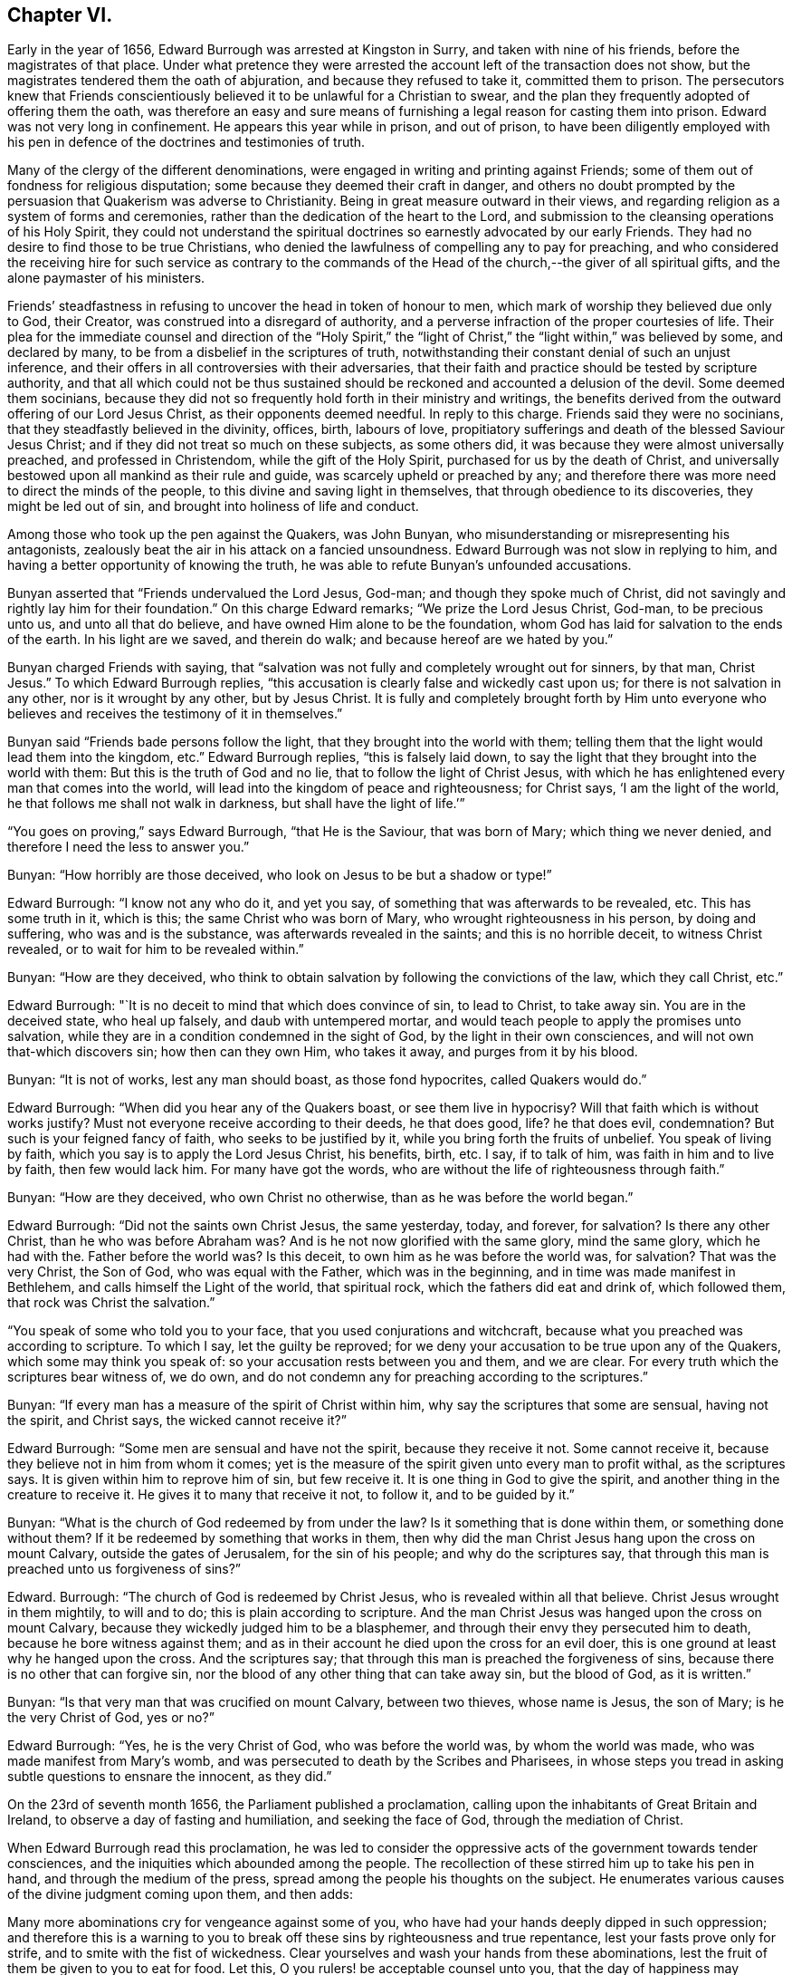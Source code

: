 == Chapter VI.

Early in the year of 1656, Edward Burrough was arrested at Kingston in Surry,
and taken with nine of his friends, before the magistrates of that place.
Under what pretence they were arrested the account left of the transaction does not show,
but the magistrates tendered them the oath of abjuration,
and because they refused to take it, committed them to prison.
The persecutors knew that Friends conscientiously
believed it to be unlawful for a Christian to swear,
and the plan they frequently adopted of offering them the oath,
was therefore an easy and sure means of furnishing
a legal reason for casting them into prison.
Edward was not very long in confinement.
He appears this year while in prison, and out of prison,
to have been diligently employed with his pen in
defence of the doctrines and testimonies of truth.

Many of the clergy of the different denominations,
were engaged in writing and printing against Friends;
some of them out of fondness for religious disputation;
some because they deemed their craft in danger,
and others no doubt prompted by the persuasion that Quakerism was adverse to Christianity.
Being in great measure outward in their views,
and regarding religion as a system of forms and ceremonies,
rather than the dedication of the heart to the Lord,
and submission to the cleansing operations of his Holy Spirit,
they could not understand the spiritual doctrines
so earnestly advocated by our early Friends.
They had no desire to find those to be true Christians,
who denied the lawfulness of compelling any to pay for preaching,
and who considered the receiving hire for such service as contrary to
the commands of the Head of the church,--the giver of all spiritual gifts,
and the alone paymaster of his ministers.

Friends`' steadfastness in refusing to uncover the head in token of honour to men,
which mark of worship they believed due only to God, their Creator,
was construed into a disregard of authority,
and a perverse infraction of the proper courtesies of life.
Their plea for the immediate counsel and direction of the "`Holy Spirit,`"
the "`light of Christ,`" the "`light within,`" was believed by some,
and declared by many, to be from a disbelief in the scriptures of truth,
notwithstanding their constant denial of such an unjust inference,
and their offers in all controversies with their adversaries,
that their faith and practice should be tested by scripture authority,
and that all which could not be thus sustained should
be reckoned and accounted a delusion of the devil.
Some deemed them socinians,
because they did not so frequently hold forth in their ministry and writings,
the benefits derived from the outward offering of our Lord Jesus Christ,
as their opponents deemed needful.
In reply to this charge.
Friends said they were no socinians, that they steadfastly believed in the divinity,
offices, birth, labours of love,
propitiatory sufferings and death of the blessed Saviour Jesus Christ;
and if they did not treat so much on these subjects, as some others did,
it was because they were almost universally preached, and professed in Christendom,
while the gift of the Holy Spirit, purchased for us by the death of Christ,
and universally bestowed upon all mankind as their rule and guide,
was scarcely upheld or preached by any;
and therefore there was more need to direct the minds of the people,
to this divine and saving light in themselves, that through obedience to its discoveries,
they might be led out of sin, and brought into holiness of life and conduct.

Among those who took up the pen against the Quakers, was John Bunyan,
who misunderstanding or misrepresenting his antagonists,
zealously beat the air in his attack on a fancied unsoundness.
Edward Burrough was not slow in replying to him,
and having a better opportunity of knowing the truth,
he was able to refute Bunyan`'s unfounded accusations.

Bunyan asserted that "`Friends undervalued the Lord Jesus, God-man;
and though they spoke much of Christ,
did not savingly and rightly lay him for their foundation.`"
On this charge Edward remarks; "`We prize the Lord Jesus Christ, God-man,
to be precious unto us, and unto all that do believe,
and have owned Him alone to be the foundation,
whom God has laid for salvation to the ends of the earth.
In his light are we saved, and therein do walk; and because hereof are we hated by you.`"

Bunyan charged Friends with saying,
that "`salvation was not fully and completely wrought out for sinners, by that man,
Christ Jesus.`"
To which Edward Burrough replies,
"`this accusation is clearly false and wickedly cast upon us;
for there is not salvation in any other, nor is it wrought by any other,
but by Jesus Christ.
It is fully and completely brought forth by Him unto everyone
who believes and receives the testimony of it in themselves.`"

Bunyan said "`Friends bade persons follow the light,
that they brought into the world with them;
telling them that the light would lead them into the kingdom, etc.`"
Edward Burrough replies, "`this is falsely laid down,
to say the light that they brought into the world with them:
But this is the truth of God and no lie, that to follow the light of Christ Jesus,
with which he has enlightened every man that comes into the world,
will lead into the kingdom of peace and righteousness; for Christ says,
'`I am the light of the world, he that follows me shall not walk in darkness,
but shall have the light of life.`'`"

"`You goes on proving,`" says Edward Burrough, "`that He is the Saviour,
that was born of Mary; which thing we never denied,
and therefore I need the less to answer you.`"

Bunyan: "`How horribly are those deceived,
who look on Jesus to be but a shadow or type!`"

Edward Burrough: "`I know not any who do it, and yet you say,
of something that was afterwards to be revealed, etc.
This has some truth in it, which is this; the same Christ who was born of Mary,
who wrought righteousness in his person, by doing and suffering,
who was and is the substance, was afterwards revealed in the saints;
and this is no horrible deceit, to witness Christ revealed,
or to wait for him to be revealed within.`"

Bunyan: "`How are they deceived,
who think to obtain salvation by following the convictions of the law,
which they call Christ, etc.`"

Edward Burrough: "`It is no deceit to mind that which does convince of sin,
to lead to Christ, to take away sin.
You are in the deceived state, who heal up falsely, and daub with untempered mortar,
and would teach people to apply the promises unto salvation,
while they are in a condition condemned in the sight of God,
by the light in their own consciences, and will not own that-which discovers sin;
how then can they own Him, who takes it away, and purges from it by his blood.

Bunyan: "`It is not of works, lest any man should boast, as those fond hypocrites,
called Quakers would do.`"

Edward Burrough: "`When did you hear any of the Quakers boast,
or see them live in hypocrisy?
Will that faith which is without works justify?
Must not everyone receive according to their deeds, he that does good, life?
he that does evil, condemnation?
But such is your feigned fancy of faith, who seeks to be justified by it,
while you bring forth the fruits of unbelief.
You speak of living by faith, which you say is to apply the Lord Jesus Christ,
his benefits, birth, etc.
I say, if to talk of him, was faith in him and to live by faith, then few would lack him.
For many have got the words, who are without the life of righteousness through faith.`"

Bunyan: "`How are they deceived, who own Christ no otherwise,
than as he was before the world began.`"

Edward Burrough: "`Did not the saints own Christ Jesus, the same yesterday, today,
and forever, for salvation?
Is there any other Christ, than he who was before Abraham was?
And is he not now glorified with the same glory, mind the same glory,
which he had with the.
Father before the world was?
Is this deceit, to own him as he was before the world was, for salvation?
That was the very Christ, the Son of God, who was equal with the Father,
which was in the beginning, and in time was made manifest in Bethlehem,
and calls himself the Light of the world, that spiritual rock,
which the fathers did eat and drink of, which followed them,
that rock was Christ the salvation.`"

"`You speak of some who told you to your face, that you used conjurations and witchcraft,
because what you preached was according to scripture.
To which I say, let the guilty be reproved;
for we deny your accusation to be true upon any of the Quakers,
which some may think you speak of: so your accusation rests between you and them,
and we are clear.
For every truth which the scriptures bear witness of, we do own,
and do not condemn any for preaching according to the scriptures.`"

Bunyan: "`If every man has a measure of the spirit of Christ within him,
why say the scriptures that some are sensual, having not the spirit, and Christ says,
the wicked cannot receive it?`"

Edward Burrough: "`Some men are sensual and have not the spirit,
because they receive it not.
Some cannot receive it, because they believe not in him from whom it comes;
yet is the measure of the spirit given unto every man to profit withal,
as the scriptures says.
It is given within him to reprove him of sin, but few receive it.
It is one thing in God to give the spirit,
and another thing in the creature to receive it.
He gives it to many that receive it not, to follow it, and to be guided by it.`"

Bunyan: "`What is the church of God redeemed by from under the law?
Is it something that is done within them, or something done without them?
If it be redeemed by something that works in them,
then why did the man Christ Jesus hang upon the cross on mount Calvary,
outside the gates of Jerusalem, for the sin of his people; and why do the scriptures say,
that through this man is preached unto us forgiveness of sins?`"

Edward.
Burrough: "`The church of God is redeemed by Christ Jesus,
who is revealed within all that believe.
Christ Jesus wrought in them mightily, to will and to do;
this is plain according to scripture.
And the man Christ Jesus was hanged upon the cross on mount Calvary,
because they wickedly judged him to be a blasphemer,
and through their envy they persecuted him to death,
because he bore witness against them;
and as in their account he died upon the cross for an evil doer,
this is one ground at least why he hanged upon the cross.
And the scriptures say; that through this man is preached the forgiveness of sins,
because there is no other that can forgive sin,
nor the blood of any other thing that can take away sin, but the blood of God,
as it is written.`"

Bunyan: "`Is that very man that was crucified on mount Calvary, between two thieves,
whose name is Jesus, the son of Mary; is he the very Christ of God, yes or no?`"

Edward Burrough: "`Yes, he is the very Christ of God, who was before the world was,
by whom the world was made, who was made manifest from Mary`'s womb,
and was persecuted to death by the Scribes and Pharisees,
in whose steps you tread in asking subtle questions to ensnare the innocent,
as they did.`"

On the 23rd of seventh month 1656, the Parliament published a proclamation,
calling upon the inhabitants of Great Britain and Ireland,
to observe a day of fasting and humiliation, and seeking the face of God,
through the mediation of Christ.

When Edward Burrough read this proclamation,
he was led to consider the oppressive acts of the government towards tender consciences,
and the iniquities which abounded among the people.
The recollection of these stirred him up to take his pen in hand,
and through the medium of the press, spread among the people his thoughts on the subject.
He enumerates various causes of the divine judgment coming upon them, and then adds:

Many more abominations cry for vengeance against some of you,
who have had your hands deeply dipped in such oppression;
and therefore this is a warning to you to break off
these sins by righteousness and true repentance,
lest your fasts prove only for strife, and to smite with the fist of wickedness.
Clear yourselves and wash your hands from these abominations,
lest the fruit of them be given to you to eat for food.
Let this, O you rulers! be acceptable counsel unto you,
that the day of happiness may appear,
and the long expected day of liberty may yet dawn through this dark night of bondage,
which overshadows your heads that you cannot behold the glory of the sun.
And herein shall you be established, and we shall have cause to bless the Lord for you,
and with you; otherwise you shall fail, and evil shall be upon you,
and upon the nation for your sakes.

You that fear God, give audience, and keep yourselves pure from the iniquities,
which the rest love to drink in; and though your power be shorter,
and your voice lower than the uprightness of your hearts desire,
be faithful unto God in bearing your testimony for him,
and against all that which with the light of Jesus, you see to be contrary to him.
Be awakened unto righteousness, judgment and mercy.
The light is springing over your heads,
and the day of the Lord is dawning out of darkness;
a seed is sown in your dominions which cannot be rooted out,
till it has overspread the earth with the precious fruit thereof;
and though it be striven against to be plucked up,
yet shall the branch and root thereof be everlastingly renowned, for it is the true Jew,
and he that falls before it shall never rise up again.

Edward Burrough, in the midst of his numerous other engagements,
found time to superintend the printing of various
writings from the prolific pen of his friend,
and father in the truth, George Fox.
To some of these he prefixed or added a few lines.
A preface written by him to one of these publications,
entitled A Testimony of the True Light of the World,
bears date the 1st of the eleventh month, 1656.
In this preface he says;
"`This is truth from the Lord God,--there is no other name given for salvation,
but the name of Jesus; there is no other Christ Jesus,
but he who enlightens every man that comes into the world.
Except this Christ Jesus be revealed by the Spirit of the Father within,
salvation is not received by him.
Therefore all Friends who have received the testimony
of the light of the Son of God within you,
and have believed the report of the Father, and of the Son,
hold fast the word of that testimony and dwell in it, and walk in it.
This is the power of God, which will keep you from all unrighteousness,
and so from condemnation.
If any turn from the light, they run into evil, and backslide from the Truth.
Such shall bear their own shame and condemnation, in the sight of God,
and all his children; for this is the message which was, and is, '`God is light,
and in him is no darkness at all.`'`"

John Bunyan was still unable to understand Quakerism,
and being stirred up by the reply of Edward Burrough,
he came out in print with a "`Vindication`" of his
former charges against the Society of Friends.
Edward was not long in following him through the press with an answer,
in a quarto of 64 pages, entitled, Truth the Strongest of All.
This reply set forth the doctrines of the Christian religion in words,
which to one who was prepared to understand the language employed,
and to give credit to the author for sincerity,
would have been sufficient to establish the Scriptural
soundness of Edward Burrough and his friends.
But John Bunyan was not in a condition to perceive it,
and it is probable that the closeness of the reproofs administered to him,
had a tendency to blunt his appreciation of the force of the argument.

Soon after this publication, which was issued from the press,
in the twelfth month of this year,
Edward Burrough left London to visit the brethren in Essex,
Francis Howgill being at this time in Kent.
Edward soon returned to the city,
where the difficulties connected with James Nayler
and his ranting companions had not subsided.
Appreciating the trials to which some of the newly convinced were subjected,
because of James Nayler`'s fall, Edward wrote two epistles of encouragement to them.
These he sent from London the 2nd of the third month 1657.

The first addressed "`to all the called and chosen to faithfulness in Christ Jesus,
and to such as are found worthy to suffer,`" contains the following;

To all the children of light everywhere, who fear and love the Lord,
who are begotten of God, and unto whom he is known in the spirit and in the truth,
this is a testimony of the Father`'s love unto you.
Grace, mercy, and peace, from him that lives forever, the God of light and life,
be multiplied in you all, that you may daily be renewed in strength,
and girded with truth, and armed with the whole armour of God,
and may be kept by his power until the day of salvation,
to walk in subjection to Jesus Christ, witnessing the power and presence of God in you,
and among you, giving you power to fulfill his will in all things.
Thus into all righteousness, and out of all evil you may be led,
and preserved unto the end;, and in the end to show forth the praises of God,
in this generation, as a people called of him,
and redeemed by him for his great glory`'s sake; even so Amen, and Amen.

Dearly beloved, this is the message which came unto you, which is true,
that God is light, and in him is no darkness at all;
the message of peace and reconciliation,
and of glad tidings unto all that have sought the Lord, which we received of him,
and you have heard.
All that have received it are gathered to God, and are in covenant with him,
and one with another,
and are in that which reconciles and joins unto Christ Jesus the second Adam.
He is the Lord from Heaven, the prince of peace, the Saviour and the deliverer,
who is made manifest in power, and condemns the transgressor, and slays the enmity,
and raises the life out of death.
This is he who kills and makes alive, even God who is light, who brings down one,
and sets up another; who makes war against the mighty, and gives peace to the poor;
and besides him there is none.
He searches man`'s heart, and tries the reins, and knows the thoughts,
and every creature is manifest in his sight,
who gives to everyone according to his doing.
This is he who stands in the congregation of the righteous, even in the midst of us,
and sits Judge among the gods.
Unto him must all the gods of the earth bow,
and the inhabitants of the earth must tremble before him;
and unto him every tongue shall confess, and the light in every man shall answer,
when he arises to judgment, who is a swift witness,
to condemn or justify all the children of men on the face of the earth.

This is the God of truth whom we worship, and who will be worshipped in spirit,
and in truth, who is the God of Abraham, and his seed forever;
and with him there is no change, nor shadow of turning.
He has made known his name, and his power, and his wonderful works in this his day,
and has caused his voice to be heard in the earth, and the dead have heard, and now live.

And his name is exalted on high among all that fear him, and obey his voice;
and he has given his Son a covenant of light,
who enlightens every man that comes into the world with the true light of life,
or condemnation, that all who receive him may come to the knowledge of the Father,
whom to know is life eternal.

And this is the Christ, the Saviour, in whom we have believed, and whom we preach,
who is the way, the truth, and the life, the foundation of God, which cannot be moved;
the Word of God is his name, and there is no other name given for salvation.
This is he who was dead, and is alive, and lives forevermore,
and there is no other to be looked for.
If any preach any other, let them be accursed; and if any bring any other message,
let them not be received.

All you who have believed in Christ Jesus, who is the light of the world,
and have received the knowledge of God, who is light himself and searches your hearts,
I exhort you, and warn you all in his presence, to wait upon him, and to fear before him,
and to walk with him forever in uprightness of heart,
which is of great price in his sight.
Forget not his righteous judgments, which he has made known,
lest you wax fat through mercies, and rebel against him,
and become disobedient and gainsaying, and so be destroyed from being a people;
but be stayed upon the Lord, and let your hearts be established with grace.
Be not tossed, nor shaken with any wind of doctrines of men,
which is not from the life of God, nor reaches to the life in you,
but begets into idolatry, to worship other gods than he who is light.

Be not troubled at temptations, nor at sufferings, nor at reproaches,
nor any other thing; but stand in the counsel of God, and in his long-suffering,
and wait patiently upon him, in your measure of the grace of God received,
which is sufficient for you, to preserve you, that you may receive victory over death,
and over him that has the power of it,
to trample upon all that which is contrary to the life of God within you,
and without you.
Neither be you troubled nor offended in Christ.
If any among you deny the Lord, and backslide from his pure way,
through an evil heart of unbelief, and so become disobedient children,
and vex the righteous soul, such shall bear their own burden,
and condemnation in the day of the Lord; and shall know, that truth changes not,
but is the same forever, though the deceitful-hearted through unbelief depart from it,
and choose their own ways, and despise the counsel of the Lord, to their own destruction.

But be more watchful, and faithful, and valiant for the truth upon earth, unto the end;
that you may be found faithful witnesses unto the name of Lord,
in this crooked generation; and may receive the fulfilling of the promise of God,
and may witness God within you, the Emanuel, the Saviour, God with us.
This is the whole salvation, and there is no other to be expected, or witnessed,
than this, that God dwells in us, and walks in us, according to his promise;
and all that know this, need not go forth to the right hand, or to the left,
but salvation is come unto us.

He takes away sin, and saves from it, and from condemnation;
and who witness this are begotten by the word of God, and born of the immortal seed,
and are new creatures.
Now there is no condemnation, but the reward of righteousness and peace to us,
who are not in the flesh, but in the spirit.
Here we witness the Lord is our God, and we are his people,
and he sees no sin in us who are born of him, nor remembers iniquity;
but his covenant is with us,
and the kingdom is become the Lord`'s and his dominion is set up.
Here God is all in all, where the prince of darkness is cast out;
and this is the end and substance of all ministrations, which we bear witness of.

I exhort all you that are called of God everywhere,
patiently to wait in the way of the Lord, and in his judgments, to receive this,
and to possess it within you, that you may be worshippers of God, and doers of his will,
and may have the witness, that you are accepted of him,
and may know your calling and election sure, where nothing that defiles can enter,
but that may be taken away and removed.
And him you may feel and witness, whom Satan has nothing in, who is the second Adam,
and cannot be overcome, but is greater than the first Adam,
who was overcome (though innocent), and is lost from the presence of God.
But he in whom there is no sin, and who cannot transgress,
comes to seek and to save that which was lost in sin,
and to bring back that which was driven away by sin.
He is greater than innocency, and overcomes the devil, and is called the Son of God;
and to him that overcomes, who is the light of the world,
is all power given of the Father.
And know him in you all to be greatest, who is not of the world,
nor can bow to the devil, to give you dominion and authority over all the world,
and the powers of hell and death, even he who seals up the old dragon in perdition,
never more to deceive.
He who witnesses this, knows the election which it is not possible to deceive,
or be deceived.

As every one of you have received him who is the Lord from Heaven,
so let your faith stand in him, and walk in him;
and let all your conduct be ordered by him,
in all pure and blameless walking in the sight of your enemies,
that it may be manifest that you are branches in him,
and that you have received power to become the sons of God,
and that you are heirs of the inheritance which shall not fade away.

And all you that witness this, your eye is open to see God,
and you are cleansed from sin by the Word of God, and you have received peace with God,
and glad tidings from him in your own souls; and this is salvation by the second Adam.
Herein be established and settled, and look not for another;
for there is not any besides this Saviour, and this salvation; but if any preach another,
believe him not; and if any cry, lo here, and lo there is Christ, without you,
go not after them, nor follow them, but know him within you, who is greater than all.
Yes, if we ourselves, or an angel from Heaven, preach any other Jesus,
than he that enlightens every man that comes into the world; or any other salvation,
than God with us, let us be accursed.
For this is the gospel of our salvation, Christ Jesus within us the hope of glory,
the power and wisdom of God to rule and reign in us,
by which we are changed from death to life,
and translated from the power of darkness into the kingdom of his dear Son.

And now all Friends and elect of God, who are called and faithful,
you that have received this testimony which God has given of the Son,
and which the Son has given of the Father,
which in faithfulness has been testified in this generation;
I exhort you all in the fear and counsel of the Lord,
take heed to that which you have believed, and heard, and learned of the Father,
which is the truth as it is in Jesus, and shall abide forever.
Be not removed from your hope, nor given to change, but mind the life of God in you all,
which is immortal, and is but one,
and it answers to the Lord in judgments and in mercies,
and one to another in that which is righteous and just,
and witnesses against all the works of the world, which are evil, and not wrought in God.

You that know this which is of the Father in you, dwell in it, and walk in it,
and be not shaken out of it, nor removed from it,
for it is the way of peace unto everlasting rest, where there is no sorrow,
but righteousness, peace and joy in the Holy Spirit.
Everyone in particular, have salt in yourselves to savour with,
that you may resist the wicked one in all his temptations,
and may not join to anything which is out of union, and contrary to the life of God,
and to the truth which you have received; that you may never be betrayed of your hope,
nor of the simplicity which is in Christ Jesus, in which the Father is well pleased.
Let the light of the world guide you in all things,
that your works may be wrought in God, never to be condemned, nor you to suffer loss;
knowing this first, that none are justified by him,
but them that are led and guided by him; and to whom he is a Saviour,
he is also a teacher, and he is given to teach in all the ways of truth.

Let your fellowship be in the life and power of God,
and know not one another in words only, and in outward appearance,
but witness one another in the spirit and in the truth, and have communion there,
in breaking the bread of life, that Christ Jesus may be seen to be head in you,
and you members to serve him, and one another, all receiving wisdom from the head,
and virtue from the vine, Christ Jesus, that you may abound in love, mercy and peace,
and all the fruits of righteousness unto the Father.
Dwell in the fear and counsel of God, and be subject to his will,
not despising the cross, which is the power of God,
which slays the birth that is born of the flesh, which is not heir of the promise;
but walk in the cross daily, that your understandings may be kept open,
to try and discern all spirits, whether they be of God.

Believe not every spirit, for lying spirits may arise among yourselves,
and go forth from the light, who are not in the truth,
but in the feignedness and hypocrisy, with false visions, and lying imaginations,
handling the word of God deceitfully, and corrupting and perverting the pure way of God;
having the form, but not the power, having left the power and gone from the light.
Such utter the words of truth without the life, and are but as the chaff to the wheat,
and they are to be denied and resisted, and not joined to,
lest innocency and simplicity be betrayed, and your faith made void,
and so you be destroyed from the life of God, and death surprise you,
and darkness enter your dwellings, and so unbelief, and doubting and murmuring,
and lustings after evil arise in you,
and you be perverted from the worship of the true God,
and grieve his righteous spirit by bowing to idols, and following of other lovers;
and so the true God, who has brought you out of Egypt,
and made manifest his power in you, be forgotten,
and the faith of his Son made shipwreck of,
and your latter end be worse than the beginning,
and the name of the Lord be dishonoured by you; and then woe unto you,
his wrath shall suddenly break out against you.

Therefore hear and fear, and hearken unto the word of the Lord.
He has caused his light to shine forth, and his voice to be heard;
he has proclaimed his name among you,
and has caused his marvellous light to approach when you sat in darkness,
in the land of the shadow of death.
When you were lost, he sought you, and when you were driven away and scattered,
he found you, and brought you home.
When you were in your blood and no eye pitied you, he had mercy upon you,
and bound you up, and healed you.
When you were dead, he said unto you, live; and it was so.
When you were led captive by the devil under the power of death,
he broke the chains and set you free; and when there was none to help or save,
his own arm brought deliverance and salvation,
and the way of life and peace he set before you.

And now all this has his own arm accomplished,
that you should be a praise unto him forevermore.
If you walk in the way which he has set before you,
and keep his covenant which he has made with you, and fulfill his will,
and walk in righteousness, in love, and unity, in meekness, lowliness, humbleness,
and in soberness, and watchfulness, and in fear of his name;
then shall his presence never forsake you,
nor his outstretched arm cease to defend and preserve you.
He shall go before you, and be your reward; and he shall be your God,
and you shall be his people; and shall dwell in him; and he shall be your hiding-place,
and he will be to you a father, and you shall be his children,
and his blessing and peace shall remain in your habitations forever and ever.

But if any of you turn aside for a thing of naught, after vanity,
and deny the way of righteousness, and forget the Lord and kick against him,
and follow the way and counsel of your own hearts, and worship other gods,
and join yourselves to strangers, and make the cross of Christ of none effect,
and turn from the light of Christ within you, and fulfill your own wills,
and the desire of your own minds,
and go out of the fear of the Lord into the liberty of the flesh,
(which is not the liberty in Christ Jesus) and so seek yourselves,
and strive for mastery, to be one above another, and surmise evil one against another,
and the bond of peace be broken, and vain contention and strife appear;
then shall the rod of God smite you, and his wrath be suddenly kindled against you,
and you shall not prosper, but his countenance shall be hid,
and the terrors of the Lord and lamentations shall possess you,
and peace shall flee far from you.
Such shall be cast out of the camp of the Lord,
and shall have no part in the inheritance, but the blessing shall depart,
and the curse shall enter, till utter destruction.
If any of you deny the Lord, unto whom his way is made manifest, he will deny you,
and you shall have no part in him,
but vengeance in flames of fire will he render upon the disobedient,
manifold more than if his love and way of peace had not been made manifest to you,
and the light of the world is your condemnation forevermore, if you turn from it.

And in the presence of the living God, I warn you all, believe not that spirit,
neither follow it,
which brings any other message than what has been declared from the beginning.
Believe not him which cries, lo here, or lo there is Christ without you,
or that draws from the measure of Christ within you, to hearken to,
or to be taught by any other thing.
For that spirit is not of the Father which preaches any
other Christ than he that is the light of the world,
and enlightens every man that comes into the world; or brings any other message,
than that God is light in himself, and has given his Son a light into the world.
This is the true testimony of the Father, and of the Son;
and he that testifies any other message, is to be judged and denied.
He is not a worshipper of the true God, but out of the truth, and in the error,
and a deceiver, being deceived.

Believe not that spirit, neither follow it,
which ministers to others that which it has not learned of the Father,
but has the words without the power,
and lives not in the power of what it ministers forth in words,
nor is in what it declares, but is in outward show, in the hypocrisy and feignedness,
and reaches not the life of God, but veils and covers it;
that spirit is not of the Father, but is to be denied, and not received.

Believe not that spirit, neither follow it, which is at liberty in the flesh,
and makes the offence of the cross to cease,
which is exalted out of the fear of the Lord, in the liberty of the earthly,
which crucifies the life, and darkens the eye.
That spirit will boast of joy and peace, and experience, and knowledge,
and speak high words in the airy mind, and would lead you to glory above the cross,
till you be past feeling the life; and that spirit begets into the love of the world,
which passes away.
Beware of that spirit, for it is not of the Father, but to be condemned.

Believe not that spirit, neither follow it, which is hasty, and forward, and rash;
for that goes out of God`'s counsel and betrays the just, and strives to be greatest,
and to be above the weak, and despises him, and would be master, and not a servant,
and would rule, and not be ruled in the meek and lowly government of Christ.
That spirit will judge rashly and unsavourily,
and condemn another in secret in what itself is guilty of.
Beware of that spirit, for it is not of God, but to be judged with the life of God.

Believe not that spirit, neither follow it, which seeks to have praise of men,
and would beget divisions and make parties,
which respects persons and glories in gifts and knowledge, and parts,
more than in the giver, and admires men more than Him that gives the increase,
and feeds of the knowledge in that nature which is to be famished,
and glories in what has been done by it,
as though it had not received power from the Lord,
and is exalted as though it bore the root, not knowing that it is borne of the root.
That spirit spends its treasures among harlots, and despises the poor,
and seeks occasion to glory over the weak, that it may be renowned;
beware of that spirit, I charge you all, for it is not of the Father, nor to be followed,
but to be condemned, and resisted unto death.

Believe not that spirit, neither follow it,
which preaches not from the measure of God received, and to be manifest to it in you,
and approved by it only; but speaks above the measure,
and reaches not to the measure of the grace of God; which leads after words,
and cries peace to the rich, and judgment to the poor,
and the word of God is not divided aright, but heals up falsely,
and daubs with untempered mortar, and cries war where God speaks peace.
That spirit is a deceiver and a betrayer, and feeds but the ear, and not the life,
and darkens the counsel of God by words without knowledge, and is not of the Father,
but of the world, and to be denied and condemned.

Believe not that spirit, neither follow it, which is not subject to rule and order,
and is not meek, and diligent, and long-suffering, but heady, and high, and rebellious,
seeking occasions against the just, and watches for evil.
That spirit will not bear reproof, but is slothful and careless, surmising evil,
and backbiting, and conforms in appearance, making a fair show, but is not unto God,
as it appears to man.
It would go, and is not called; and will not go when it is called;
and seeks for the praise of men more than God, and that is fruitless ground,
and brings forth briars and thorns in secret, which chokes the seed of God.
Beware of that spirit, it is a lover of this world; have no fellowship with it,
for it is a deceiver, and is to be denied.

Believe not that spirit, neither follow it, which is tossed and unsettled,
and is given to change, and is not established with grace,
but hunts for the precious life, and seeks by flattery to beguile the innocent.
This spirit is zealous for a moment, but is soon overcome,
and brings not forth fruit to perfection, but withers,
and its latter end is worse than the beginning.
That spirit is exalted into presumption in peace, and cast into desperation in trouble,
and the double mind lodges in it, and it is unstable in all its ways,
and is a ground for the seed of Satan, and to it there is no peace from God;
and beware of that spirit, for it is not of the Father, but to be condemned.

Believe not that spirit, neither follow it, which is more zealous than knowing,
whose zeal is without true knowledge, and stands in that which is corrupted,
that flourishes for a moment, but cannot endure forever.
It has no root in itself, but is furious and passionate, and not long-suffering.
That spirit knows not itself, but would devour its adversaries with bitterness,
and not gain by long-suffering; that is not the spirit of the Father,
but must be denied in all.

Believe not that spirit which draws back into the world, into its lusts and liberty,
and fashions which pass away.
That spirit forgets God and draws back, for his soul has no pleasure in it,
but is vexed with it, where the cross is made of none effect,
and the false liberty is walked in, which murders the life.
That spirit is of the devil, and is to be condemned.

And now all friends of God everywhere, who know him, and are known of him,
whom he has gathered out of this rebellious generation, be diligent in your callings,
and keep your meetings in faithfulness, waiting upon the Lord,
that you all may receive of his fullness, and may be nourished up unto himself,
as trees of righteousness, the planting of his own right hand,
to spread forth his name and glory, as a people saved by him.
And this know and understand, that spirit is not of the Father,
which confesses not the Son to be come in the flesh, who destroys the works of the devil,
and takes away sin.
That spirit believe and follow which condemns sin, and destroys it, and takes it away,
and so gives peace with God in your consciences, and leads you into all truth,
and keeps you from all evil.
You that witness this, the Son you know, and the Father you know, to dwell with you,
and in you; and this is the first, and the last.
Believe in him, and follow him, and look not for any other;
and in this the Father of life and glory, whose dominion is without beginning and end,
establish you, and preserve you: amen and amen.

The second Epistle addressed "`to all that suffer for the testimony of Jesus,
and for his name`'s sake,`" is as follows;

The glorious God of truth has appeared,
and made known his way and truth perfectly in this our day,
and has chosen unto himself faithful witnesses, to testify of his name,
and of his truth before rulers and people;
and has brought forth a seed which is not of this world, which cannot bow to the devil,
but is heir of God`'s inheritance,
though a sufferer in this world under the powers thereof.
Many in this generation, who are called, and faithful, and chosen,
bear witness unto the name of the Lord in sufferings and tribulations,
whom he will honour, because they honour him,
who is exalting his truth and his people through sufferings.

And now all Friends who are called to suffer for the testimony of Jesus,
and for the exercise of a pure conscience, which you hold,
be valiant for the truth upon earth, and faint not,
but finish your testimony with joy for the Lord, and against all your enemies.
Look not forth at afflictions and sufferings,
but look beyond them to the recompense of reward; neither be offended in Christ,
though you are called to suffer for him, and for his name sake;
but dwell in the peace with God, which is a sufficient reward.
Take heed to your life which is immortal, that you may feel and enjoy it,
and account that the present sufferings are not worthy
to be reckoned with the glory that is to be revealed,
and of which you have the earnest, even present peace with God.
Look beyond your sufferings, and feel the life of God in you fresh and lively,
which is more than all things, to carry you above all the world, and all its envy,
which is against the seed of God.

Take heed of temptations, for the power of Satan will work,
and is near to tempt you in sufferings, to gain dominion over you,
and to touch your life, and to cast you down.
Therefore mind the life of God in you to have dominion, which Satan has nothing in,
which is not given him to touch; and that is more than all; yes,
all that a man has will he give for his life to enjoy, when he is tried.
You are tried by sufferings and tribulations, and your faith and patience are proved;
therefore approve yourselves faithful unto the Lord, by long-suffering and patience,
that Satan overcome you not.
Though he may touch you, and have power to cast some of you into prison,
and otherwise to winnow you, and to try you for your life; yet be faithful unto death,
and you shall receive the crown of life eternal; and keep the word of his patience,
that you may be delivered, and Satan may bow under your foot.

And all you who suffer for well-doing,
who hold fast the testimony which you have received of God,
when your hearts are searched, you are blessed from the Lord;
you shall possess your reward, which no man can take away, even the life, and liberty;
and treasure, which Satan cannot touch or spoil you of.

You that suffer because you cannot fulfill wickedness, nor the will of man,
but are of the seed which cannot please man, nor bow to the devil; you suffer for Christ,
and for righteousness sake, who cannot walk contrary to the light of Christ within you,
but rather choose to suffer under corrupt men and laws,
than to transgress God`'s righteous law, written in your hearts;
you are chosen to fulfill the will of God by sufferings, and are not of the world,
and therefore the world hates you.

All you that suffer imprisonment of body, or spoiling of goods, or travails,
or any other thing, because you cannot pay tithes,
this is the word of the Lord God unto you; you suffer for righteousness sake,
and for the name of Christ, and unjustly, by the oppression of men, for well-doing,
and not for evil; and the Lord will be your exceeding great reward.
Look beyond your outward liberty, and know the liberty in spirit, in the Father,
and in the Son, where is everlasting peace and freedom,
which none can bring into bondage.
Look beyond all outward treasure and riches, and see God`'s treasure, and possess it,
which never waxes old, which none can spoil you of.

As witnesses for the Lord, and for his truth and covenant you suffer;
and it is for a testimony against all your enemies,
and against oppression and oppressors.
For the cry of that oppression the land groans, and for ages has done;
but the Lord is now risen against it; for its cry reaches to heaven,
against the unrighteous exactors, whose cruel hands have heavily oppressed the just,
and the poor in this particular.
Your suffering is for a testimony against your cruel adversaries,
whether priests or others, and against the unjust judges and lawyers,
and their whole train of oppressors; for this end are you called to suffer,
and to you it shall be made easy, if you abide in the counsel of God,
till vengeance overcome your adversaries.
Therefore lift up your heads, and fulfill the will of your Father in patience,
and in faithfulness, till the Lord appear for you, who hearkens to the cry of the poor,
and regards him that suffers unjustly,
and will recompense the oppressors into their bosoms; will break every yoke,
and be a terror to all the cruel hearted.

And all you that suffer,
who are moved by the power of the Lord to bear witness against the false worships,
and against the false teachers, and idol temples, of which the land is full;
and who are moved to testify against sin, in rulers, priests or people;
whether your sufferings be imprisonment, or beating, and stoning,
or other abuses or cruelties whatsoever, which the devil has power to lay upon you;
you suffer for righteousness sake, and for the name of Christ, and for well-doing,
if in the wisdom of God you be guided,
and the Lord will be your reward and peace forever.
Lift up your heads, and rejoice in him, and abide in his counsel,
you that suffer herein for him, and for his name`'s sake.
Your suffering is for a testimony against all this generation;
against the idol worships and ways, which God`'s soul loathes,
and which he will confound; and against the idol teachers, and false prophets,
and priests, who preach for hire, and make merchandise of souls,
against whom God`'s wrath is kindled, and upon whom his indignation will be poured.
It is a testimony against the sins of rulers and people, which abound in this generation,
till the measure of it be fulfilled through persecuting you, who warn them of the evil,
and bear witness against their evil deeds,
that God may be justified when he condemns them.

He is risen against the worships, and ways, and teachers, and people,
whose abominable iniquities have overgrown the world,
and profaneness has gone forth from them, through nations, rulers, and teachers,
and people are all out of the way, and given to vanity, to covetousness, and idolatry;
and the breath of the Lord shall consume all who do oppress the just.

Therefore Friends, be patient and content under all tribulations and suffering,
and feel God`'s living presence near you, to overshadow you, and to be your hiding place;
and know the life, which the wickedness and cruelty of man cannot touch or reach unto;
and dwell in the power of the Lord, which moves to bear witness for him,
and against all those abominations;
and that will keep you above all the afflictions which can be cast upon you,
and you will be on the top of your enemies,
and the seed of the serpent shall hardly bruise your heel.

Woe unto the idol worships, and temples, and teachers, to all the hirelings,
and deceivers, who feed themselves and not the flock, who abound in the world,
and in this nation.
The Lord is risen against them all, to pluck up by the root,
that the branches may wither; and his arm shall watch over them, to overthrow them all,
and to make them desolate, that the just may be delivered.

All you who suffer imprisonment, or finings, or reproaches, or anything,
because you cannot swear for conscience sake; nor respect persons,
according to the vain customs of the heathen,
but are redeemed out of the customs and superstitions of men, which are of the world,
and are evil, and not of God, nor justified by him;
you suffer for righteousness sake and for Christ`'s sake,
and are witnesses for God herein, against the superstitions, and wickedness, and pride,
and high-mindedness of men.
The Lord is with you, if you be ruled in his wisdom, and are faithful to him;
and he will lift up your heads, till his and your adversaries be confounded.

I charge you all in the presence of the Lord, who suffer for righteousness sake,
in these things, or in any other, who are moved of the Lord to bear witness of the truth,
and against the deceits of the world, be not exalted in the flesh in your sufferings,
lest you forget God.
Neither be cast down into sorrow, lest you be overcome of the devil;
but dwell in the measure of the power and life of God, which is above all,
and more than all.
Feel God`'s living arm to stay your hearts, to watch his own in you,
to refresh you continually.
Resist the devil on every hand, with the armour of light and truth,
that your life may be preserved in dominion over all things,
even the life which is not of this world in you, that it may not be veiled or overcome;
for to enjoy the life of God with you is enough.
If you pass through the fire, and through the water,
it keeps you and carries you above all, +++[+++this I witness]
and it is more than all outward freedom, or liberty, or riches, or treasure of this world.

Walk herein in boldness, and faithfulness, and patience,
as you have us for an example in Christ Jesus, who are in jeopardy every hour;
often in trials, sufferings, and dangers, and love not our lives unto death,
for the testimony of Jesus, which we hold,
and that his name and truth may be exalted in the earth; but, as the Lord moves,
are carried through nations, among lions and devourers,
such as seek our life for their prey, and yet the Lord is with us, our defence, and arm,
and preserver above all.
Therefore look you to the Lord in all affliction and distress,
and know his reward with you, that your burden and yoke may be easy, and not hard;
for his presence makes all things joyful.
And know, that it is for the name of the Lord, and for his honour, and for his kingdom,
which God will set up through suffering, for this cause are you called to suffer;
and neither your life, nor liberty,
nor any other thing is to be measured or compared herewith.

So unto every one of you I am moved to write, and to warn you all in the fear of God,
be content, and long-suffering, and patient, and finish your testimony with rejoicing,
if you seal it with your blood.
Dwell with the Lord in his holy habitation of peace, out of respect to time, or places,
or things; and give up yourselves, that his will may be fulfilled in you.

And think it not strange though you have fiery trials;
neither be moved at any suffering without you, or troubled in spirit;
neither let it break your peace nor fellowship with God by any impatience or murmurings,
or temptations, for then will your sufferings be grievous to you,
and the enemy within and without will have ground against you to overthrow you.
Know it is that which ever was in all ages,
and no new thing for the seed of God to suffer by the seed of evil-doers,
for the wicked always strengthened their hands in cruelty against the righteous,
and laid heavy burdens upon the just, and caused the innocent to groan under them,
for a time, till iniquity was fulfilled, that they might be broken,
and the oppressed delivered.
And always the Lord exalted his name by the sufferings of his people,
as we have a cloud of witnesses of our forefathers that went before,
who did bear witness to the name of the Lord through faithful suffering.
So it is no strange thing that has happened unto you,
but that which is common to all the saints, who enter the kingdom through tribulation.
Blessed are you, if you be faithful unto the end,
that you may reap the reward of your works, of your sufferings and patience,
even the crown of life that never fades away; so the Lord God of life preserve you.

And all Friends everywhere, I am moved to warn you, dwell in love and unity,
and fellowship one with another in the light, and in the spirit of the Father,
and fulfill the law of Christ,
and bear one another`'s burden and suffer with one another,
that none be oppressed among you in anything, while others are free;
but that the burden of all things, and the care of all things, in relation to the truth,
be equal among you, according to everyone`'s freedom,
and as everyone is moved of the Lord, so to administer to one another`'s necessities,
as members of one body, to the honouring of the Head, and spreading of the truth,
that there be no complaining, but equality and justness,
and the government of Christ ruling among you, and his wisdom in all things.
Feed no excess, nor the lustful devouring mind in any;
neither permit the distressed to perish in need; but reach one to another in love,
and like mindedness; suffering for one another,
and all caring for the truth above all things, that God may dwell among you,
and be known that he is in you of a truth.
And in this, the wisdom of God guide you all, Amen.

By a companion in tribulation to all the saints everywhere.

Edward Burrough.

During this same month (3rd), Edward Burrough wrote a paper, which he terms,
A Measure of the Times,
in which he takes a view of the glory of the first
Christian churches,--their subsequent declension,
and the final triumph of mystery Babylon,
by which the true church was obscured or driven into the wilderness.
In this, while describing the introduction of the Christian religion,
and the glory of the primitive church, he says:

In the days of Christ and his apostles the power of the Lord was felt,
and he got him a name and glory; he caused his marvellous light to spring forth,
and his day to dawn, which many prophets and wise men had desired to see,
but it was not seen by them.
In that day his glory was spread abroad, his truth and way were exalted,
his glorious gospel was declared through the earth,
and the sound of his marvellous works went forth into all the world.
Judgment and mercy, righteousness and peace were witnessed among men,
and life and immortality were brought to light through the gospel.
The word of life, by which all things were created and by which they stand, was handled,
seen, felt and tasted,
and the Lord God was known to dwell with his people and to walk in them.
His covenant was established, and his promises were fulfilled.
Redemption, deliverance and salvation were revealed, even Christ Jesus, the Son of God,
the Prince of peace!
Many who saw God`'s glory, were witnesses of his majesty and dominion,
and were gathered to him in the bond of peace, and were his sons and daughters,
led by his spirit in the ways of truth and righteousness.
God spoke unto them from heaven by his Son,
they were filled with the Holy Spirit and with power,
and many went forth and declared through the nations the things of God`'s kingdom,
which was come to them.
Their weapons were mighty through God; strongholds were subdued,
the powers of death and darkness were subjected,
and the hearts of thousands were turned to God, and brought out of darkness into light.
The mighty and the wise were confounded, the bonds of cruel oppression were broken,
and they who set themselves against the Lord and his way,
were scattered and brought to nothing.

In that day the Lord was with his people, while his people were with him.
He loved them while they stood in his counsel, and gave them dominion over their enemies.
They were a terror to the world,
while the churches stood in the dread and terror of the Lord of hosts.
Their feet trod upon the high places of the earth, and they were blessed,
until they waxed fat and increased in treasures, and thought they had need of nothing.
Then they forgot God, and rebelled against him: they became perverse in their ways,
fell into error and idolatry, and left the way of truth,
and cast the law of God behind them.
The form grew and was exalted more than the power of godliness.
As love waxed cold, iniquity abounded;
and men became lovers of themselves more than of the Lord.
The churches were corrupted, they lost the life and power of godliness,
and became worshippers of idols.
As Paul predicted that many should depart from the faith,
giving heed to seducing spirits and doctrines of devils,
and grievous wolves should enter, not sparing the flock, but seeking to devour it,
making merchandize of souls through covetousness and dishonest gain;
so it came to pass in that generation, and soon after his decease.
Peter and Jude foresaw the entrance of false prophets,
and John both in his epistles and the Revelations describes them more fully.

The baptism of the spirit being lost or not known,
several sorts of baptism were brought forth; as sprinkling of infants,
with which the nations have been deceived by the false prophets.
When the gift of the ministry, through the Holy Spirit, was lost and no more received,
men began to make ministers, by learning arts and languages and human policy.
They began to study, from books and writings, what to preach, not having the Holy Spirit,
without which none are ministers of Christ.
When men lost the knowledge of God, that their bodies were his temple,
then they began to build temples without, and to set up false worships in them.
Having lost the sense of God`'s true worship, which is in spirit and in truth,
they began to worship in outward observances, which is not the worship of God,
but superstitious and idolatrous.
When the word of God was not received immediately from his mouth,
nor the gospel by the revelation of Jesus Christ, as in the apostles days,
they used their tongues, though the Lord had not spoken to them,
and they said that the letter is the Word, the letter is the gospel,
and it must be received by the scriptures, and by natural learning and arts;
and none can be ministers of Christ, but those who are learned in the languages.
When singing in the spirit and with the understanding ceased,
then people began to introduce the form of singing
David`'s experiences in rhyme and metre,
and thus in the apostasy,
the form grew as a substitute for that which the saints had enjoyed in power;
shadows were set up instead of the substance, and death instead of life.

Thus we see John`'s prophesy fulfilled,
that the holy city was given to be trodden under the feet of the Gentiles;
and we also know the time is now approaching,
that the dominion of the beast is near at an end,
and the saints shall possess the holy city.
For he also foretold the restoration of the holy city,
wherein new Jerusalem should be made manifest from heaven,
and should be again adorned as a bride for her husband;
the tabernacle of God should be with men upon earth,
and the Lord would dwell forever with his people.
This day is approaching near at the door, for the fig tree has blossomed,
and we know it is near at hand; the summer,
wherein the glory of the Lord shall be revealed to all nations,
and they shall know that he is the Lord God Almighty,
who will take vengeance on mystery Babylon,
that has made all nations drunk with the cup of her abominations.

The popular preachers of that day,
with an evident desire to stop the spreading of the
religious principles of the Society of Friends,
stirred up persecution against those who promulgated them.
The severity with which justices,
judges and juries treated the members of the new society was very great,
and was often not only incompatible with the spirit of the Christian religion,
but with a just interpretation of the laws of England,
and the provisions of Magna Charta.
Many of those who now suffered at the hands of bigoted Presbyterians and Independents,
unconstitutional outrage and legalized oppression,
had been actually engaged in overturning the regal government,
because of its infringements of the rights of the subject.
How deeply were they disappointed,
in finding the great principles of civil and religious liberty no better secured,
by the government they had laboured to set up,
than they had been in the days of the Star chamber, and Episcopal domination.
A revolution had taken place,--but it had brought to the Christian citizen
a mere change of masters,--a substitute of another code of state divinity,
by which to fashion his worship, principles and practice,
leaving liberty of conscience as little protected as ever.

Many found, and bitter was their disappointment at finding,
that the power and the disposition to invade their rights, civil and religious,
still continued, although the rulers had been changed.
The king had given place to the Parliament,--the Parliament to
the army,--the army to Oliver Cromwell;--a succession of power-holders,
none of whom seemed disposed to support, upon a broad and Christian basis,
the principles of religious toleration, or civil liberty.
Cromwell, while he was ascending towards the supreme authority,
professed great attachment to religious liberty.
But when once he had grasped the sceptre of rule,--in violation of the
oath he had taken when inaugurated as Protector,--and in violation,
we must believe, of the convictions of his own conscience, he connived at,
if he did not sometimes prompt,
the cruel treatment which the members of the Society of Friends were, without justice,
receiving at the hands of his officers.
He knew the principles of the Society,--and having expressed
his satisfaction with the declaration of George Fox,
which showed that they believed it wrong to use the sword in any case,
he could have been under no fear of their injuring his person,
or unsettling his government.

The hireling preachers had greater cause of apprehension.
The influence of the doctrines of the new society, was felt by them to be great,
and increasing,
and they knew that influence was operating against their pecuniary interest.
The scripture testimony against preaching for hire, and against paying for preaching,
either in money or in tithes of crop or livestock,
was beginning to be understood by many, and with the powerful ministry of the Quakers,
was drawing off numbers everywhere from the parish places of worship,
and the gatherings of other religious societies where hirelings officiated.
The loss of their flocks,
and the bold and truthful denunciations against the
immoral conduct which disgraced many of the clergy,
stirred them up to acts of hostility and hatred against Friends.
These priests appear, in many instances,
to have been more eager for the loaves and fishes,
the recompense pertaining to their office by human law,
or by congregational agreement apportioned for hire, than to win souls to Christ.

Oliver Cromwell felt that his government was in its foundation unstable,
and only to be maintained by vigilant watchfulness,
supported by the prompt action of the military force.
His policy was to cultivate the good will of those,
who had the greatest influence to incite opposition to him among the people,
and he did not choose to irritate the clergy,
by protecting the persecuted Quakers from their power.
Edward Burrough, who was well acquainted with the history of Oliver Cromwell,
and who had closely studied his character,
had with his pen called the attention of the Protector,
to the vows he had made before he was exalted to power;
and how he now permitted grievous oppression and cruelty to be acted in his name,
even by those who were his enemies.
He told him that he was not ignorant of the merciless proceedings acted against Friends;
and as he did not restrain them, the divine judgments would overtake him,
unless he repented.
The first address presented to Oliver Cromwell by Edward,
was written while he was in Ireland in 1655;
and as the cruelty practised against his fellow members continued to increase;
in the year 1657, he again employed his pen in various addresses,
laying before the Protector a view of the state of things in England,
in a strain of mingled entreaty and warning.

In one written early in the third month,
while Cromwell was yet debating in his own mind whether
he should accept the title of king,
which the parliament offered him, the following passages occur:

As one that has obtained mercy from the Lord, and unto whom his word is committed,
being moved of him, I do hereby in his presence yet once more warn you,
that you fear before him, and diligently hearken to him,
and seek him with all your heart, that you may know his will and counsel concerning you,
and may do it, and find favour in his sight, and live.
Now is the day that his hand is stretched forth unto you,
to make you a blessing or to leave you a curse forever.

If you reject the counsel of the Lord, and follow the desires of your own heart,
and the wills of men, and will not have the Light of the world, Christ Jesus only,
to rule you, and to teach you, who condemns all evil,
then shall evil surely fall upon you.
The judgments of God, and the day of his last visitation with vengeance,
you may not escape.
Therefore consider and mark my words, and let this counsel be acceptable unto you;
let it move you to meekness, to humbleness, and to fear before the Lord;
assuredly knowing, that it is He that changes times and things, and that brings down,
and sets up whomever he will; and how that you were raised from a low state,
and set over all your enemies.

And it was not once thought concerning you,
that the hands of the ungodly would have been strengthened
against the righteous under you,
or that such grievous and cruel burdens and oppressions
would ever have been laid upon the just,
and acted against them in your name, and under your dominion,
as unrighteously have come to pass in these three years.
This your suffering of such things is your transgression,
and you have not requited the Lord well for his goodness unto you,
nor fulfilled his will, in allowing that to be done under you and in your name,
which the Lord raised you against and to break down, had you been faithful to the end.

Again, consider, and let it move on your heart, not to exalt yourself,
nor to be high-minded, but to fear continually, knowing that you stand not by yourself,
but by another, and that he is able to abase you,
and give you into the will of your enemies whenever he will.
How has the Lord preserved you, sometimes wonderfully, and does unto this day,
from the murderous plots, and crafty policy of evil men, who seek your evil,
and would rejoice in your fall, and in the desolation of your family and countries!
How have they, and do they, lay snares for your feet,
that you may be cut off from among men, and die unhappily, and be accounted accursed!
And yet to this day he has preserved you, and been near to keep you,
though you have hardly known it.
The Lord`'s end is love to you in all these things, and yet a little longer to try you,
that you may give him the glory.

O that your heart were opened to see his hand, that you might live unto him,
and die in him, in peace.
Beware lest hardness of heart possess you, if you slight his love,
and so you be shut up in darkness and given to the desires of your enemies,
and left to the counsels of treacherous men, who may seek to exalt you by flattery,
that they may the better cast you down, and destroy you,
and blot out your name in reproach, and make your posterity a people miserable.

But now, consider, and let it enter into your heart, for you have not answered the Lord,
but been lacking towards him, for all this, and have chosen your own way and glory,
rather than his, and not fulfilled his counsel in raising you.
For the bonds of cruelty are not loosed by you,
and the oppressed are not altogether set free;
neither is oppression taken off from the back of the poor, nor the laws regulated,
nor the liberty of pure consciences altogether allowed;
but these dominions are filled with cruel oppressions,
and the poor groan everywhere under the heavy hand of injustice;
the needy are trodden down under foot, and the oppressed cry for deliverance,
and are ready to faint for true justice and judgment.
The proud exalt themselves against the poor,
and the high-minded and rebellious contemn the meek of the earth;
the horn of the ungodly is exalted above the Lord`'s heritage,
and they that are departed from iniquity, are become a prey to oppressors;
and the cruel-hearted deal cruelly with the innocent in these nations.
Many are unjustly, and woefully sufferers, because they cannot swear on this,
or that occasion; though in all cases they speak the truth,
and do obey Christ`'s commands.
Such are trodden upon, by unjust fines charged upon them;
and this is by the corruptness of some that bear rule under you,
who rule not for God as they ought, but turn the sword of justice.

Some suffer long and tedious imprisonments, and others cruel stripes and abuses,
and danger of life many times, from wicked men, for reproving sin,
and crying against the abominations of the times,
(which the Scriptures also testify against,) in streets, or other places.
Some have been sent to prison, taken on the highway, and no evil charged against them;
and others committed, being taken out of peaceable meetings, and whipped,
and sent to prison, without transgression of any law, just or unjust,
wholly through the rage and envy of the devil,
and such who have perverted judgment and justice.
Some in prison have suffered superabundantly from
the hands of the cruel jailers and their servants,
by beatings and threatenings, and putting irons on them,
and not permitting any of their friends to visit them with necessaries.
Some have died in the prisons, whose lives were not dear to them,
whose blood will be reckoned in account against you one day.
Some have suffered hard cruelties, because they could not respect persons,
and bow with hat or knee;
and from these cruelties can you not altogether be excused in the sight of God,
being brought forth in your name, and under your power.

Consider friend, and be awakened to true judgment, and let the Lord search your heart;
and lay these things to mind, that you may be an instrument to remove every burden,
and may at last fulfill the will of God.
O be awakened, be awakened, and seek the Lord`'s glory, and not your own;
lest you perish before the Lord and men.
Indeed, if men would give you honours, and high titles, and princely thrones,
take them not;
for that which would exalt and honour you in the world would betray to the world,
and cast you down in the sight of the world.
And this is God`'s word to you: What! shall the whole nation be perjured men,
and you the cause of it?
And will you transgress, by building again that which you have destroyed?
Give heed unto my words, and understand my speech: be not exalted by man,
lest man betray you.
Deal favourably, and relieve the oppressed! boast not yourself,
though the Lord has used you in his hand; but know that when he will, he can cast you,
as a rod, out of his hand, into the fire; for in his hand you are.
If you will honour him, he will honour you; otherwise he can, yes, and will confound you,
and make you weak as water before him.
His love through my heart breathes unto you: he would your happiness,
if you willfully contemn it not, by exalting yourself, and seeking your own glory,
and hardening your heart against the cry of the poor.

This I was moved in feelings of pity to lay before you, who am your friend,
not in flattery, but in an upright heart, who wishes well unto you in the Lord.

Edward Burrough.

It is said that Cromwell in a public prayer offered up by him,
when about to attack the Scottish army at Dunbar,
declared that if the Lord would give him the victory that day,
he would relieve the country from the great oppression of tithes.
This promise in the day of his power, he had hot fulfilled,
and the members of the Society of Friends at this time,
(1657,) were enduring great persecution,
because they felt conscientiously restrained from
paying for the support of a hireling ministry.
In the fourth month Edward Burrough had an interview with Cromwell,
in which he laid verbally before him the sufferings of Friends.
The protector endeavoured to justify himself by saying,
that all persecutions and cruelty were contrary to his will,
and that he was not guilty of the injustice done to the Quakers.
On reflecting on this assertion of Cromwell, Edward again wrote to him.

Consider what the cause is, that what you desire not to be done, is yet done.
Is it not that you may please men;
making it appear you are more willing to do the false teachers of this nation,
and wicked men, a pleasure, than to own the people of God, in relieving them,
and easing them in their cruel burdens and oppressions, laid upon them by unjust men?
For a word of your mouth, or a show of your countenance,
in dislike to these cruel and unjust persecutions,
would bind the hands of many bloodthirsty men.
Therefore consider: you can not be cleared in the sight of the Lord God from them,
being acted under you, and in your name:
for there seems rather to be a favouring of them in you,
by forbearance of the actors of cruelty, by which their hands are strengthened,
than any dislike showed by you, in bearing your witness, as you ought to do,
against them.
For you know of some in the city, and elsewhere, whom we know to be just men,
who suffer imprisonment, and the loss of their liberties,
because for conscience sake they cannot swear; and many others in this nation,
suffering cruel things upon the like, or same ground; even for well-doing,
and not for evil; which oppression might be removed,
and their unjust sufferings taken off by you, by a word from your mouth or pen;
and this makes that you can not be clear in the sight of God in these things,
because not helped by you, who have the power to help them.

Edward Burrough.

In the sixth month,
as no action appeared to be taken by Cromwell for
relieving those oppressed for conscience sake,
Edward once more visited him by a letter of remonstrance and warning,
in which he told him, that the good name Protector which he bore,
was abused and subverted, through the great oppressions and injustice acted under it.
He says,
that several justices of the peace and others had been cast out of places of trust,
because they owned the people called Quakers,
though they had not refused to serve him and the commonwealth,
and though no unfaithfulness to their trust had been proved against them.

In the seventh month he again addressed the Protector.
In this letter he said, and Cromwell well knew the truth of the assertion,
that many persons were plotting his destruction, some of whom,
if they could take his life,
regarded not the danger they might encounter in effecting that purpose.
He adds, that as Cromwell was allowing tyranny and oppression,
the Lord might permit other wicked men to plague the present wicked rulers,
and suffer other oppressors to overcome the present enactors of oppression.

